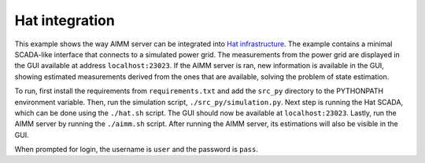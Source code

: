 Hat integration
===============

This example shows the way AIMM server can be integrated into `Hat
infrastructure <https://core.hat-open.com/>`_. The example contains a minimal
SCADA-like interface that connects to a simulated power grid. The measurements
from the power grid are displayed in the GUI available at address
``localhost:23023``. If the AIMM server is ran, new information is available in
the GUI, showing estimated measurements derived from the ones that are
available, solving the problem of state estimation.

To run, first install the requirements from ``requirements.txt`` and add the
``src_py`` directory to the PYTHONPATH environment variable. Then, run the
simulation script, ``./src_py/simulation.py``. Next step is running the Hat
SCADA, which can be done using the ``./hat.sh`` script. The GUI should now be
available at ``localhost:23023``. Lastly, run the AIMM server by running the
``./aimm.sh`` script. After running the AIMM server, its estimations will also
be visible in the GUI.

When prompted for login, the username is ``user`` and the password is ``pass``.
